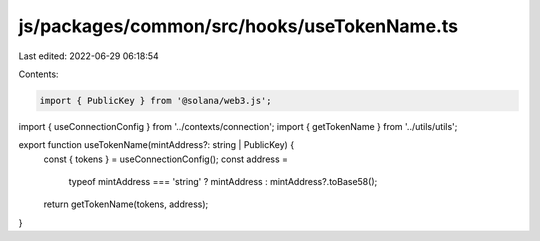 js/packages/common/src/hooks/useTokenName.ts
============================================

Last edited: 2022-06-29 06:18:54

Contents:

.. code-block:: ts

    import { PublicKey } from '@solana/web3.js';
import { useConnectionConfig } from '../contexts/connection';
import { getTokenName } from '../utils/utils';

export function useTokenName(mintAddress?: string | PublicKey) {
  const { tokens } = useConnectionConfig();
  const address =
    typeof mintAddress === 'string' ? mintAddress : mintAddress?.toBase58();
  return getTokenName(tokens, address);
}


